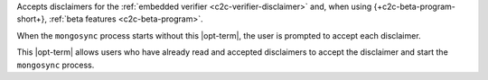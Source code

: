 
Accepts disclaimers for the :ref:`embedded verifier
<c2c-verifier-disclaimer>` and, when using
{+c2c-beta-program-short+}, :ref:`beta features <c2c-beta-program>`.

When the ``mongosync`` process starts without this |opt-term|, the
user is prompted to accept each disclaimer.

This |opt-term| allows users who have already read and accepted
disclaimers to accept the disclaimer and start the ``mongosync``
process.
